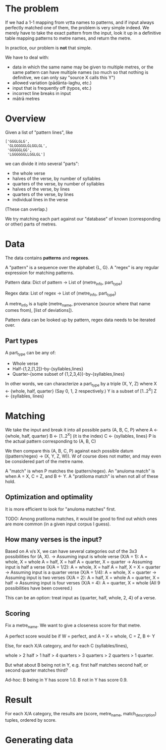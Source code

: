 # -*- coding: utf-8; -*-

* The problem

  If we had a 1-1 mapping from vṛtta names to patterns, and if input always perfectly matched one of them, the problem is very simple indeed.
  We merely have to take the exact pattern from the input, look it up in a definitive table mapping patterns to metre names, and return the metre.

  In practice, our problem is *not* that simple.

  We have to deal with:
  - data in which the same name may be given to multiple metres, or the same pattern can have multiple names (so much so that nothing is definitive, we can only say "source X calls this Y")
  - allowed variation (pādānta-laghu, etc.)
  - input that is frequently off (typos, etc.)
  - incorrect line breaks in input
  - mātrā metres

* Overview

  Given a list of "pattern lines", like

     #+BEGIN_EXAMPLE
     ['GGGLGLG',
      'GLGGGGGLGLGGLGL',
      'GGGGGLGG',
      'LGGGGGGLLGGLGL']
     #+END_EXAMPLE

   we can divide it into several "parts":

   - the whole verse
   - halves of the verse, by number of syllables
   - quarters of the verse, by number of syllables
   - halves of the verse, by lines
   - quarters of the verse, by lines
   - individual lines in the verse

   (These can overlap.)

   We try matching each part against our "database" of known (corresponding or other) parts of metres.

* Data

  The data contains *patterns* and *regexes*.

  A "pattern" is a sequence over the alphabet {L, G}.
  A "regex" is any regular expression for matching patterns.

  Pattern data:
    Dict of
      pattern -> List of (metre_info, part_type)

  Regex data:
    List of
      regex -> List of (metre_info, part_type)

  A metre_info is a tuple (metre_name, provenance (source where that name comes from), [list of deviations]).

  Pattern data can be looked up by pattern, regex data needs to be iterated over.

** Part types

  A part_type can be any of:
  - Whole verse
  - Half-{1,2,[1,2]}-by-{syllables,lines}
  - Quarter-{some subset of {1,2,3,4}}-by-{syllables,lines}

  In other words, we can characterize a part_type by a triple (X, Y, Z) where
  X <- {whole, half, quarter} (Say 0, 1, 2 respectively.)
  Y is a subset of [1..2^X]
  Z <- {syllables, lines}

* Matching

  We take the input and break it into all possible parts (A, B, C, P) where
  A <- {whole, half, quarter}
  B <- [1..2^X] (it is the index)
  C <- {syllables, lines}
  P is the actual pattern corresponding to (A, B, C)

  We then compare this (A, B, C, P) against each possible datum ((pattern/regex) -> (X, Y, Z, W)).
  W of course does not matter, and may even be considered part of the metre name.

  A "match" is when P matches the (pattern/regex).
  An "anuloma match" is when A = X, C = Z, and B <- Y.
  A "pratiloma match" is when not all of these hold.

** Optimization and optimality

   It is more efficient to look for "anuloma matches" first.

   TODO: Among pratiloma matches, it would be good to find out which ones are more common (in a given input corpus I guess).

** How many verses is the input?

   Based on A v/s X, we can have several categories out of the 3x3 possibilities for (A, X).
   -> Assuming input is whole verse (X/A = 1):
      A = whole, X = whole
      A = half, X = half
      A = quarter, X = quarter
   -> Assuming input is half a verse (X/A = 1/2):
      A = whole, X = half
      A = half, X = X = quarter
   -> Assuming input is a quarter verse (X/A = 1/4):
      A = whole, X = quarter
   -> Assuming input is two verses (X/A = 2):
      A = half, X = whole
      A = quarter, X = half
   -> Assuming input is four verses (X/A = 4):
      A = quarter, X = whole
   (All 9 possibilities have been covered.)

   This can be an option: treat input as {quarter, half, whole, 2, 4} of a verse.

** Scoring

   Fix a metre_name. We want to give a closeness score for that metre.

   A perfect score would be if W = perfect, and A = X = whole, C = Z, B <- Y

   Else, for each X/A category, and for each C (syllables/lines),

   whole > 2 half > 1 half > 4 quarters > 3 quarters > 2 quarters > 1 quarter.

   But what about B being not in Y, e.g. first half matches second half, or second quarter matches third?

   Ad-hoc:
   B being in Y has score 1.0.
   B not in Y has score 0.9.

* Result

  For each X/A category,
    the results are (score, metre_name, match_description) tuples, ordered by score.

* Generating data
